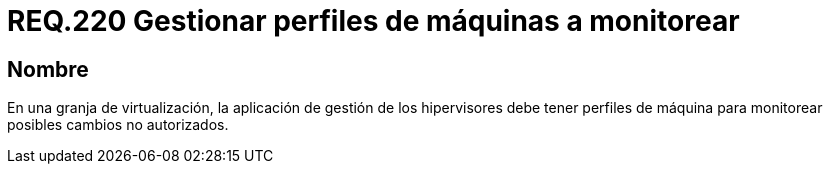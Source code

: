 :slug: rules/220/
:category: rules
:description: En el presente documento se detallan los requerimientos de seguridad relacionados a la gestión adecuada de hipervisores en máquinas virtuales. En este requerimiento se recomienda que la aplicación de gestión de hipervisores tenga control de los perfiles de dichas máquinas.
:keywords: Perfiles, Aplicación, Hipervisor, Máquina, Virtualización, Monitorear.
:rules: yes

= REQ.220 Gestionar perfiles de máquinas a monitorear

== Nombre

En una granja de virtualización,
la aplicación de gestión de los hipervisores
debe tener perfiles de máquina
para monitorear posibles cambios no autorizados.
